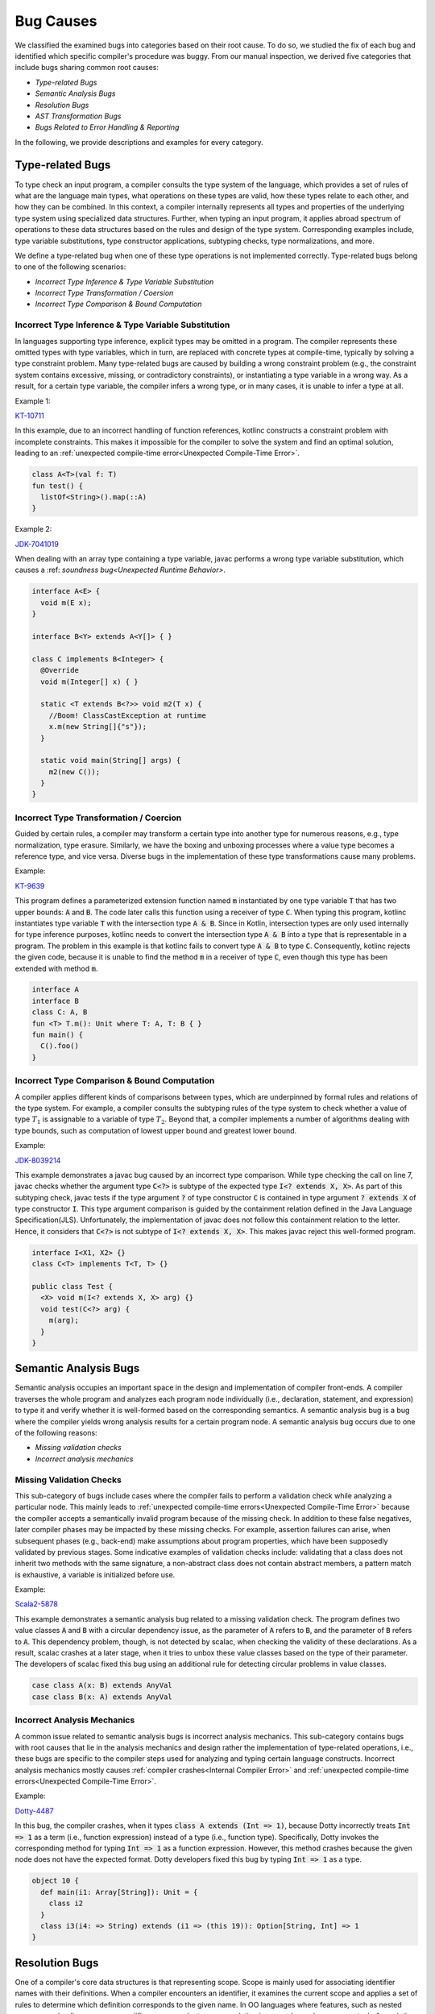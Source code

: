 .. _bug_causes:

Bug Causes
==========

We classified the examined bugs
into categories based on their root cause.
To do so, we studied the fix of each bug
and identified which specific compiler's procedure was buggy.
From our manual inspection, we derived five categories
that include bugs sharing common root causes:

* *Type-related Bugs*
* *Semantic Analysis Bugs*
* *Resolution Bugs*
* *AST Transformation Bugs*
* *Bugs Related to Error Handling & Reporting*

In the following, we provide descriptions
and examples for every category.

Type-related Bugs
-----------------

To type check an input program,
a compiler consults the type system of the language,
which provides a set of rules of what are the language main types,
what operations on these types are valid,
how these types relate to each other,
and how they can be combined.
In this context, a compiler internally represents all types
and properties of the underlying type system
using specialized data structures.
Further, when typing an input program,
it applies abroad spectrum of operations to these data structures
based on the rules and design of the type system.
Corresponding examples include,
type variable substitutions, type constructor applications,
subtyping checks, type normalizations, and more.

We define a type-related bug when one of these type operations
is not implemented correctly.
Type-related bugs belong to one of the following scenarios:

* *Incorrect Type Inference & Type Variable Substitution*
* *Incorrect Type Transformation / Coersion*
* *Incorrect Type Comparison & Bound Computation*

Incorrect Type Inference & Type Variable Substitution
^^^^^^^^^^^^^^^^^^^^^^^^^^^^^^^^^^^^^^^^^^^^^^^^^^^^^

In languages supporting type inference,
explicit types may be omitted in a program.
The compiler represents these omitted types with type variables,
which in turn, are replaced with concrete types at compile-time,
typically by solving a type constraint problem.
Many type-related bugs are caused by building a wrong constraint problem
(e.g., the constraint system contains excessive,
missing, or contradictory constraints),
or instantiating a type variable in a wrong way.
As a result, for a certain type variable,
the compiler infers a wrong type, or in many cases,
it is unable to infer a type at all.

Example 1:

`KT-10711 <https://youtrack.jetbrains.com/issue/KT-10711>`_

In this example, due to an incorrect handling of function references,
kotlinc constructs a constraint problem with incomplete constraints.
This makes it impossible for the compiler to solve the system
and find an optimal solution, leading to an
:ref:`unexpected compile-time error<Unexpected Compile-Time Error>`.


.. code-block:: kotlin

  class A<T>(val f: T)
  fun test() {
    listOf<String>().map(::A)
  }

Example 2:

`JDK-7041019 <https://bugs.openjdk.java.net/browse/JDK-7041019>`_

When dealing with an array type containing a type variable,
javac performs a wrong type variable substitution,
which causes a
:ref: `soundness bug<Unexpected Runtime Behavior>`.

.. code-block:: java

  interface A<E> {
    void m(E x);
  }

  interface B<Y> extends A<Y[]> { }

  class C implements B<Integer> {
    @Override
    void m(Integer[] x) { }

    static <T extends B<?>> void m2(T x) {
      //Boom! ClassCastException at runtime
      x.m(new String[]{"s"});
    }

    static void main(String[] args) {
      m2(new C());
    }
  }

Incorrect Type Transformation / Coercion
^^^^^^^^^^^^^^^^^^^^^^^^^^^^^^^^^^^^^^^^

Guided by certain rules, a compiler may transform
a certain type into another type for numerous reasons, e.g.,
type normalization, type erasure.
Similarly, we have the boxing and unboxing processes
where a value type becomes a reference type, and vice versa.
Diverse bugs in the implementation of these type transformations
cause many problems.

Example:

`KT-9639 <https://youtrack.jetbrains.com/issue/KT-9630>`_

This program defines a parameterized extension function
named :code:`m` instantiated by one type variable :code:`T`
that has two upper bounds: :code:`A` and :code:`B`.
The code later calls this function using a receiver of type :code:`C`.
When typing this program, kotlinc instantiates type variable :code:`T`
with the intersection type :code:`A & B`.
Since in Kotlin, intersection types are only used internally
for type inference purposes,
kotlinc needs to convert the intersection type :code:`A & B`
into a type that is representable in a program.
The problem in this example
is that kotlinc fails to convert type :code:`A & B` to type :code:`C`.
Consequently, kotlinc rejects the given code,
because it is unable to find the method :code:`m`
in a receiver of type :code:`C`,
even though this type has been extended with method :code:`m`.

.. code-block:: kotlin

  interface A
  interface B
  class C: A, B
  fun <T> T.m(): Unit where T: A, T: B { }
  fun main() {
    C().foo()
  }

Incorrect Type Comparison & Bound Computation
^^^^^^^^^^^^^^^^^^^^^^^^^^^^^^^^^^^^^^^^^^^^^

A compiler applies different kinds of comparisons between types,
which are underpinned by formal rules and relations of the type system.
For example, a compiler consults the subtyping rules of the type system
to check whether a value of type :math:`T_1`
is assignable to a variable of type :math:`T_2`.
Beyond that, a compiler implements a number of algorithms
dealing with type bounds,
such as computation of lowest upper bound and greatest lower bound.

Example:

`JDK-8039214 <https://bugs.openjdk.java.net/browse/JDK-8039214>`_

This example demonstrates a javac bug
caused by an incorrect type comparison.
While type checking the call on line 7,
javac checks whether the argument type :code:`C<?>`
is subtype of the expected type :code:`I<? extends X, X>`.
As part of this subtyping check, javac tests
if the type argument :code:`?` of type constructor :code:`C`
is contained in type argument :code:`? extends X` of type constructor :code:`I`.
This type argument comparison is guided by the containment relation
defined in the Java Language Specification(JLS).
Unfortunately, the implementation of javac
does not follow this containment relation to the letter.
Hence, it considers that :code:`C<?>` is not subtype of
:code:`I<? extends X, X>`.
This makes javac reject this well-formed program.

.. code-block:: java

  interface I<X1, X2> {}
  class C<T> implements T<T, T> {}

  public class Test {
    <X> void m(I<? extends X, X> arg) {}
    void test(C<?> arg) {
      m(arg);
    }
  }


Semantic Analysis Bugs
----------------------

Semantic analysis occupies an important space
in the design and implementation of compiler front-ends.
A compiler traverses the whole program
and analyzes each program node individually
(i.e., declaration, statement, and expression)
to type it and verify whether it is well-formed
based on the corresponding semantics.
A semantic analysis bug is a bug
where the compiler yields wrong analysis results
for a certain program node.
A semantic analysis bug occurs due to one of the following reasons:

* *Missing validation checks*
* *Incorrect analysis mechanics*

Missing Validation Checks
^^^^^^^^^^^^^^^^^^^^^^^^^

This sub-category of bugs
include cases where the compiler fails to perform a validation check
while analyzing a particular node.
This mainly leads to
:ref:`unexpected compile-time errors<Unexpected Compile-Time Error>`
because the compiler accepts a semantically invalid program
because of the missing check.
In addition to these false negatives,
later compiler phases may be impacted by these missing checks.
For example, assertion failures can arise,
when subsequent phases (e.g., back-end)
make assumptions about program properties,
which have been supposedly validated by previous stages.
Some indicative examples of validation checks include:
validating that a class does not inherit two methods with the same signature,
a non-abstract class does not contain abstract members,
a pattern match is exhaustive, a variable is initialized before use.

Example:

`Scala2-5878 <https://github.com/scala/bug/issues/5878>`_

This example demonstrates a semantic analysis bug
related to a missing validation check.
The program defines two value classes :code:`A` and :code:`B`
with a circular dependency issue,
as the parameter of :code:`A` refers to :code:`B`,
and the parameter of :code:`B` refers to :code:`A`.
This dependency problem, though,
is not detected by scalac, when checking the validity of these declarations.
As a result, scalac crashes at a later stage,
when it tries to unbox these value classes
based on the type of their parameter.
The developers of scalac fixed this bug
using an additional rule for detecting circular problems in value classes.

.. code-block:: scala

  case class A(x: B) extends AnyVal
  case class B(x: A) extends AnyVal


Incorrect Analysis Mechanics
^^^^^^^^^^^^^^^^^^^^^^^^^^^^

A common issue related to semantic analysis bugs
is incorrect analysis mechanics.
This sub-category contains bugs with root causes
that lie in the analysis mechanics
and design rather the implementation of type-related operations,
i.e., these bugs are specific to the compiler steps used for analyzing
and typing certain language constructs.
Incorrect analysis mechanics mostly causes
:ref:`compiler crashes<Internal Compiler Error>`
and :ref:`unexpected compile-time errors<Unexpected Compile-Time Error>`.

Example:

`Dotty-4487 <https://github.com/lampepfl/dotty/pull/4487>`_

In this bug, the compiler crashes,
when it types :code:`class A extends (Int => 1)`,
because Dotty incorrectly treats :code:`Int => 1` as a term
(i.e., function expression) instead of a type (i.e., function type).
Specifically, Dotty invokes the corresponding method for typing
:code:`Int => 1` as a function expression.
However, this method crashes
because the given node does not have the expected format.
Dotty developers fixed this bug by typing :code:`Int => 1` as a type.

.. code-block:: scala

  object 10 {
    def main(i1: Array[String]): Unit = {
      class i2
    }
    class i3(i4: => String) extends (i1 => (this 19)): Option[String, Int] => 1
  }


Resolution Bugs
---------------

One of a compiler's core data structures is that representing scope.
Scope is mainly used for associating identifier names with their definitions.
When a compiler encounters an identifier,
it examines the current scope and applies a set of rules to determine
which definition corresponds to the given name.
In OO languages where features, such as nested scopes,
overloading, or access modifiers, are prevalent,
name resolution is a complex and error-prone task.
A resolution bug is a bug where the compiler
is either unable to resolve an identifier name,
or the retrieved definition is not the right one.
A resolution bug is caused by one of the following scenarios:

* *there are correctnessissues in the implementation of resolution algorithms*
* *the compiler performs a wrong query*
* *the scope is an incorrect state (e.g., there are missing entries)*

The symptoms of resolution bugs are mainly
:ref:`unexpected compile-time errors<Unexpected Compile-Time Error>`
(when the compiler cannot resolve a given name or considers it as ambiguous)
or :ref:`unexpected runtime behaviors<Unexpected Runtime Behavior>`
(when resolution yields wrongdefinitions).


Example:

`JDK-7042566 <https://bugs.openjdk.java.net/browse/JDK-7042566>`_

In this example, for the method call at line 4,
javac finds out that there two applicable methods (see lines 6, 7).
In cases where for a given call,
there are more than one applicable methods,
javac chooses the most specific one according to the rules of JLS.
For our example, the method error defined at line 7 is the most specific one,
as its signature is less generic than
the signature of :code:`error` defined at line 6.
This is because the second argument of
:code:`error` at line 7 (:code:`Throwable`)
is more specific than the second argument of
:code:`error` (:code:`Object`) at line 6.
However, a bug in the way javac applies this applicability check
to methods containing a variable number of arguments
(e.g.,:code:`Object...`) makes the compiler treat these methods as ambiguous,
and finally reject the code.

.. code-block:: java

  class Test {
    void test() {
      Exception ex = null;
      error("error", ex);
    }
    void error(Object o, Object... p) { }
    void error(Object, Throwable t, Object... p) { }
  }


Bugs Related to Error Handling and Reporting
--------------------------------------------

When an error is found in a given source program,
modern compilers do not abort compilation.
Instead, they continue their operation to find more errors
and report them back to the developers.
In the context of type checking this is typically one
by assigning a special type (e.g., the top type) to erroneous expressions.
Compilers also strive to provide informative
and useful diagnostic messages
so that developers can easily locate
and fix the errors of their programs.
A bug related to error handling & reporting
is a bug where the compiler correctly identifies a program error,
but the implementation of the procedures
for handling and reporting this error does not produce the expected results.
All bugs of this category are related to
:ref:`crashes <Internal Compiler Error>`
and :ref:`wrong diagnostic messages <Misleading Report>`.


Example:

`KT-5511 <https://youtrack.jetbrains.com/issue/KT-5511>`_

This program triggers a bug with a misleading report
symptom, because the compiler produces two
contradictory error messages:

 * *error (2, 3): Modifier ’inner’ is not applicable to enum class"*
 * *error (2, 26): Expression is inaccessible from a nested class ‘C’, use ‘inner’ keyword to make the class inner”.*

This message suggests developers to take actions
that contradict with previously reported messages.

.. code-block:: kotlin
  :linenos:

  interface X<T> {
    inner enum class C : X<T>
  }


AST Transformation Bugs
-----------------------

The semantic analyses of a compiler
works on a program's abstract syntax tree (AST).
Before or after typing,
a compiler applies diverse transformations
and expressed in terms of simpler constructs.
For example, javac applies a transformation
that converts a foreach loop over a list of integers
:code:`for (Integer x: list)` into a loop of the form
:code:`for (Iterator<Integer> x = list.iterator(); x.hasNext();)`
An AST transformation bug is a bug where the compiler generates
a transformed program that is not equivalent with the original one,
something that invalidates subsequent analyses.

Example:

`Scala2-6714 <https://github.com/scala/bug/issues/6714>`_

This Scala 2 program defines a class :code:`B`
overriding two special methods named :code:`apply`,
and :code:`update` (lines 2–5).
The function :code:`apply` allows developers to treat an object as a function.
For example, a variable :code:`x` pointing to an object of class :code:`B`
can be used like :code:`x(10)`.
This is equivalent to :code:`x.apply(10)`.
Furthermore, the update method is used for updating the contents of an object.
For example, a variable :code:`x` of type :code:`B`
can be used in map-like assignment expressions
of the form :code:`x(10) = 5`.
This is equivalent to calling :code:`x.update(10, 5)`.
Notice that in our example,
the :code:`apply` method takes an implicit parameter of type :code:`A`.
This means that when calling this function,
this parameter may be omitted,
letting the compiler pass this argument automatically
by looking into the current scope for implicit definitions of type :code:`A`.
Before scalac types the expression on line 9, it "desugars" this assignment,
and expresses it in terms of method calls.
For example, :code:`b(3) += 4` becomes :code:`b.update(3, b.apply(3)(a) + 4)`.
However, due to a bug, scalac
ignores the implicit parameter list of :code:`apply`,
and therefore, it expands the assignment of line 9
as :code:`b.update(3, b.apply(3) + 4)`.
Consequently, the expanded method call does not type check,
and scalac rejects the program.

.. code-block:: scala

  class A
  class B {
    def apply(x: Int)(implicit a: A) = 1
    def update(x: Int, y: Int) { }
  }
  object Test {
    implicit val a = new A()
    val b = new B()
    b(3) += 4 // compile-time error here
  }
